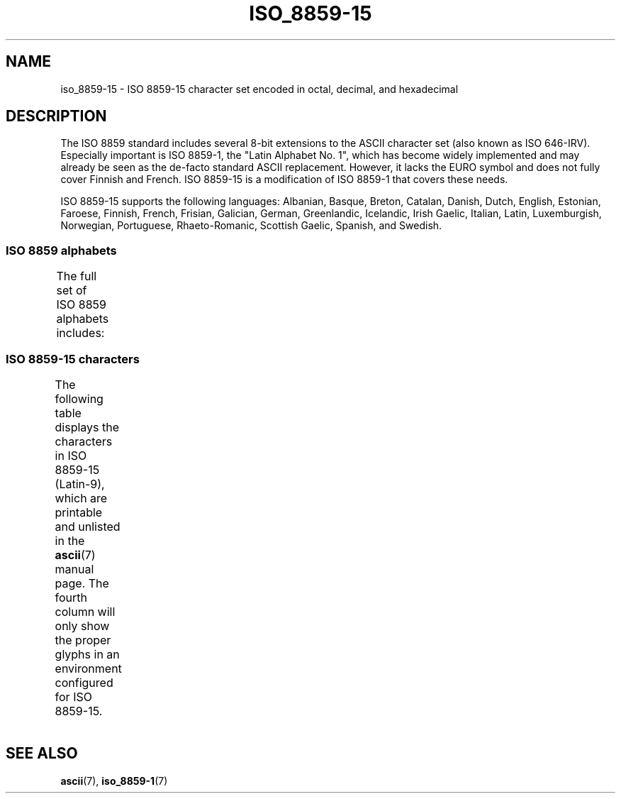 '\" t -*- coding: UTF-8 -*-
.\" Copyright 1993-1995 Daniel Quinlan (quinlan@yggdrasil.com)
.\" Copyright 1999      Dimitri Papadopoulos (dpo@club-internet.fr)
.\"
.\" %%%LICENSE_START(GPLv2+_DOC_FULL)
.\" This is free documentation; you can redistribute it and/or
.\" modify it under the terms of the GNU General Public License as
.\" published by the Free Software Foundation; either version 2 of
.\" the License, or (at your option) any later version.
.\"
.\" The GNU General Public License's references to "object code"
.\" and "executables" are to be interpreted as the output of any
.\" document formatting or typesetting system, including
.\" intermediate and printed output.
.\"
.\" This manual is distributed in the hope that it will be useful,
.\" but WITHOUT ANY WARRANTY; without even the implied warranty of
.\" MERCHANTABILITY or FITNESS FOR A PARTICULAR PURPOSE.  See the
.\" GNU General Public License for more details.
.\"
.\" You should have received a copy of the GNU General Public
.\" License along with this manual; if not, see
.\" <http://www.gnu.org/licenses/>.
.\" %%%LICENSE_END
.\"
.TH ISO_8859-15 7 2014-02-16 "Linux" "Linux Programmer's Manual"
.nh
.SH NAME
iso_8859-15 \- ISO 8859-15 character set encoded in octal, decimal,
and hexadecimal
.SH DESCRIPTION
The ISO 8859 standard includes several 8-bit extensions to the ASCII
character set (also known as ISO 646-IRV).
Especially important is
ISO 8859-1, the "Latin Alphabet No. 1", which has become widely
implemented and may already be seen as the de-facto standard ASCII
replacement.
However, it lacks the EURO symbol and does not fully
cover Finnish and French.
ISO 8859-15 is a modification of ISO 8859-1
that covers these needs.
.P
ISO 8859-15 supports the following languages: Albanian, Basque, Breton,
Catalan, Danish, Dutch, English, Estonian, Faroese, Finnish, French,
Frisian, Galician, German, Greenlandic, Icelandic, Irish Gaelic,
Italian, Latin, Luxemburgish, Norwegian, Portuguese, Rhaeto-Romanic,
Scottish Gaelic, Spanish, and Swedish.
.SS ISO 8859 alphabets
The full set of ISO 8859 alphabets includes:
.TS
l l.
ISO 8859-1	West European languages (Latin-1)
ISO 8859-2	Central and East European languages (Latin-2)
ISO 8859-3	Southeast European and miscellaneous languages (Latin-3)
ISO 8859-4	Scandinavian/Baltic languages (Latin-4)
ISO 8859-5	Latin/Cyrillic
ISO 8859-6	Latin/Arabic
ISO 8859-7	Latin/Greek
ISO 8859-8	Latin/Hebrew
ISO 8859-9	Latin-1 modification for Turkish (Latin-5)
ISO 8859-10	Lappish/Nordic/Eskimo languages (Latin-6)
ISO 8859-11	Latin/Thai
ISO 8859-13	Baltic Rim languages (Latin-7)
ISO 8859-14	Celtic (Latin-8)
ISO 8859-15	West European languages (Latin-9)
ISO 8859-16	Romanian (Latin-10)
.TE
.SS ISO 8859-15 characters
The following table displays the characters in ISO 8859-15 (Latin-9),
which are printable and unlisted in the
.BR ascii (7)
manual page.
The fourth column will only show the proper glyphs
in an environment configured for ISO 8859-15.
.TS
l l l c lp-1.
Oct	Dec	Hex	Char	Description
_
240	160	A0	 	NO-BREAK SPACE
241	161	A1	¡	INVERTED EXCLAMATION MARK
242	162	A2	¢	CENT SIGN
243	163	A3	£	POUND SIGN
244	164	A4	€	EURO SIGN
245	165	A5	¥	YEN SIGN
246	166	A6	Š	LATIN CAPITAL LETTER S WITH CARON
247	167	A7	§	SECTION SIGN
250	168	A8	š	LATIN SMALL LETTER S WITH CARON
251	169	A9	©	COPYRIGHT SIGN
252	170	AA	ª	FEMININE ORDINAL INDICATOR
253	171	AB	«	LEFT-POINTING DOUBLE ANGLE QUOTATION MARK
254	172	AC	¬	NOT SIGN
255	173	AD	­	SOFT HYPHEN
256	174	AE	®	REGISTERED SIGN
257	175	AF	¯	MACRON
260	176	B0	°	DEGREE SIGN
261	177	B1	±	PLUS-MINUS SIGN
262	178	B2	²	SUPERSCRIPT TWO
263	179	B3	³	SUPERSCRIPT THREE
264	180	B4	Ž	LATIN CAPITAL LETTER Z WITH CARON
265	181	B5	µ	MICRO SIGN
266	182	B6	¶	PILCROW SIGN
267	183	B7	·	MIDDLE DOT
270	184	B8	ž	LATIN SMALL LETTER Z WITH CARON
271	185	B9	¹	SUPERSCRIPT ONE
272	186	BA	º	MASCULINE ORDINAL INDICATOR
273	187	BB	»	RIGHT-POINTING DOUBLE ANGLE QUOTATION MARK
274	188	BC	Œ	LATIN CAPITAL LIGATURE OE
275	189	BD	œ	LATIN SMALL LIGATURE OE
276	190	BE	Ÿ	LATIN CAPITAL LETTER Y WITH DIAERESIS
277	191	BF	¿	INVERTED QUESTION MARK
300	192	C0	À	LATIN CAPITAL LETTER A WITH GRAVE
301	193	C1	Á	LATIN CAPITAL LETTER A WITH ACUTE
302	194	C2	Â	LATIN CAPITAL LETTER A WITH CIRCUMFLEX
303	195	C3	Ã	LATIN CAPITAL LETTER A WITH TILDE
304	196	C4	Ä	LATIN CAPITAL LETTER A WITH DIAERESIS
305	197	C5	Å	LATIN CAPITAL LETTER A WITH RING ABOVE
306	198	C6	Æ	LATIN CAPITAL LETTER AE
307	199	C7	Ç	LATIN CAPITAL LETTER C WITH CEDILLA
310	200	C8	È	LATIN CAPITAL LETTER E WITH GRAVE
311	201	C9	É	LATIN CAPITAL LETTER E WITH ACUTE
312	202	CA	Ê	LATIN CAPITAL LETTER E WITH CIRCUMFLEX
313	203	CB	Ë	LATIN CAPITAL LETTER E WITH DIAERESIS
314	204	CC	Ì	LATIN CAPITAL LETTER I WITH GRAVE
315	205	CD	Í	LATIN CAPITAL LETTER I WITH ACUTE
316	206	CE	Î	LATIN CAPITAL LETTER I WITH CIRCUMFLEX
317	207	CF	Ï	LATIN CAPITAL LETTER I WITH DIAERESIS
320	208	D0	Ð	LATIN CAPITAL LETTER ETH
321	209	D1	Ñ	LATIN CAPITAL LETTER N WITH TILDE
322	210	D2	Ò	LATIN CAPITAL LETTER O WITH GRAVE
323	211	D3	Ó	LATIN CAPITAL LETTER O WITH ACUTE
324	212	D4	Ô	LATIN CAPITAL LETTER O WITH CIRCUMFLEX
325	213	D5	Õ	LATIN CAPITAL LETTER O WITH TILDE
326	214	D6	Ö	LATIN CAPITAL LETTER O WITH DIAERESIS
327	215	D7	×	MULTIPLICATION SIGN
330	216	D8	Ø	LATIN CAPITAL LETTER O WITH STROKE
331	217	D9	Ù	LATIN CAPITAL LETTER U WITH GRAVE
332	218	DA	Ú	LATIN CAPITAL LETTER U WITH ACUTE
333	219	DB	Û	LATIN CAPITAL LETTER U WITH CIRCUMFLEX
334	220	DC	Ü	LATIN CAPITAL LETTER U WITH DIAERESIS
335	221	DD	Ý	LATIN CAPITAL LETTER Y WITH ACUTE
336	222	DE	Þ	LATIN CAPITAL LETTER THORN
337	223	DF	ß	LATIN SMALL LETTER SHARP S
340	224	E0	à	LATIN SMALL LETTER A WITH GRAVE
341	225	E1	á	LATIN SMALL LETTER A WITH ACUTE
342	226	E2	â	LATIN SMALL LETTER A WITH CIRCUMFLEX
343	227	E3	ã	LATIN SMALL LETTER A WITH TILDE
344	228	E4	ä	LATIN SMALL LETTER A WITH DIAERESIS
345	229	E5	å	LATIN SMALL LETTER A WITH RING ABOVE
346	230	E6	æ	LATIN SMALL LETTER AE
347	231	E7	ç	LATIN SMALL LETTER C WITH CEDILLA
350	232	E8	è	LATIN SMALL LETTER E WITH GRAVE
351	233	E9	é	LATIN SMALL LETTER E WITH ACUTE
352	234	EA	ê	LATIN SMALL LETTER E WITH CIRCUMFLEX
353	235	EB	ë	LATIN SMALL LETTER E WITH DIAERESIS
354	236	EC	ì	LATIN SMALL LETTER I WITH GRAVE
355	237	ED	í	LATIN SMALL LETTER I WITH ACUTE
356	238	EE	î	LATIN SMALL LETTER I WITH CIRCUMFLEX
357	239	EF	ï	LATIN SMALL LETTER I WITH DIAERESIS
360	240	F0	ð	LATIN SMALL LETTER ETH
361	241	F1	ñ	LATIN SMALL LETTER N WITH TILDE
362	242	F2	ò	LATIN SMALL LETTER O WITH GRAVE
363	243	F3	ó	LATIN SMALL LETTER O WITH ACUTE
364	244	F4	ô	LATIN SMALL LETTER O WITH CIRCUMFLEX
365	245	F5	õ	LATIN SMALL LETTER O WITH TILDE
366	246	F6	ö	LATIN SMALL LETTER O WITH DIAERESIS
367	247	F7	÷	DIVISION SIGN
370	248	F8	ø	LATIN SMALL LETTER O WITH STROKE
371	249	F9	ù	LATIN SMALL LETTER U WITH GRAVE
372	250	FA	ú	LATIN SMALL LETTER U WITH ACUTE
373	251	FB	û	LATIN SMALL LETTER U WITH CIRCUMFLEX
374	252	FC	ü	LATIN SMALL LETTER U WITH DIAERESIS
375	253	FD	ý	LATIN SMALL LETTER Y WITH ACUTE
376	254	FE	þ	LATIN SMALL LETTER THORN
377	255	FF	ÿ	LATIN SMALL LETTER Y WITH DIAERESIS
.TE
.SH SEE ALSO
.BR ascii (7),
.BR iso_8859-1 (7)
